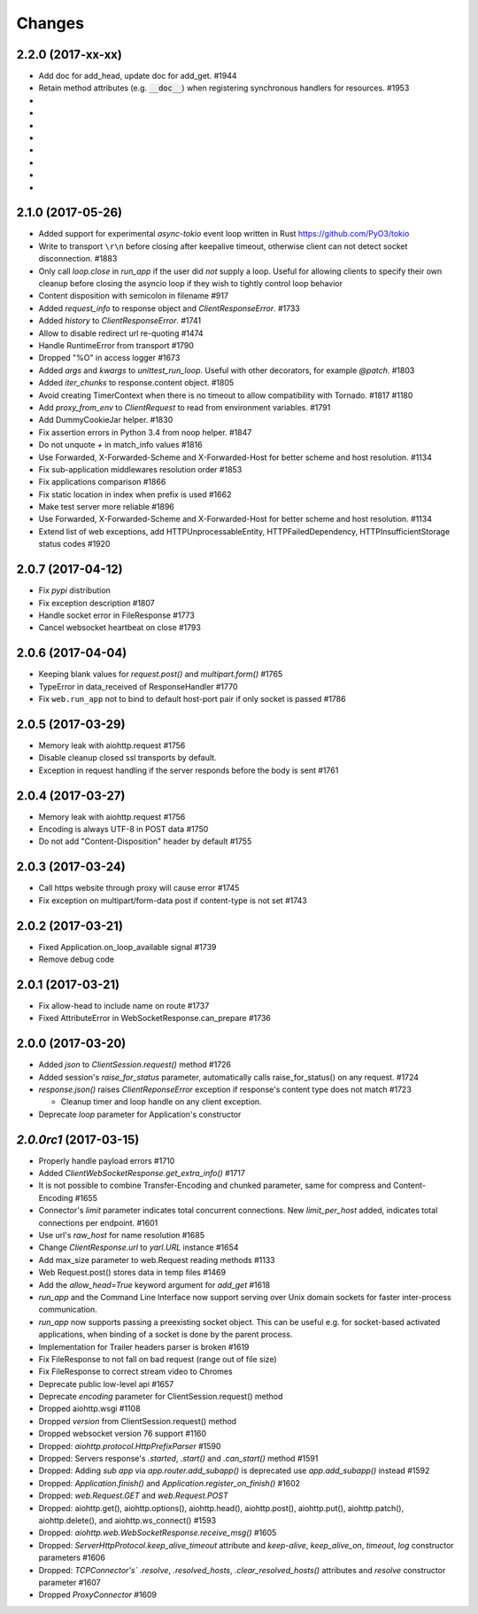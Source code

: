 Changes
=======

2.2.0 (2017-xx-xx)
------------------

- Add doc for add_head, update doc for add_get. #1944

- Retain method attributes (e.g. :code:`__doc__`) when registering synchronous
  handlers for resources. #1953

-

-

-

-

-

-

-

-

2.1.0 (2017-05-26)
------------------

- Added support for experimental `async-tokio` event loop written in Rust
  https://github.com/PyO3/tokio

- Write to transport ``\r\n`` before closing after keepalive timeout,
  otherwise client can not detect socket disconnection. #1883

- Only call `loop.close` in `run_app` if the user did *not* supply a loop.
  Useful for allowing clients to specify their own cleanup before closing the
  asyncio loop if they wish to tightly control loop behavior

- Content disposition with semicolon in filename #917

- Added `request_info` to response object and `ClientResponseError`. #1733

- Added `history` to `ClientResponseError`. #1741

- Allow to disable redirect url re-quoting #1474

- Handle RuntimeError from transport #1790

- Dropped "%O" in access logger #1673

- Added `args` and `kwargs` to `unittest_run_loop`. Useful with other
  decorators, for example `@patch`. #1803

- Added `iter_chunks` to response.content object. #1805

- Avoid creating TimerContext when there is no timeout to allow
  compatibility with Tornado. #1817 #1180

- Add `proxy_from_env` to `ClientRequest` to read from environment
  variables. #1791

- Add DummyCookieJar helper. #1830

- Fix assertion errors in Python 3.4 from noop helper. #1847

- Do not unquote `+` in match_info values #1816

- Use Forwarded, X-Forwarded-Scheme and X-Forwarded-Host for better scheme and
  host resolution. #1134

- Fix sub-application middlewares resolution order #1853

- Fix applications comparison #1866

- Fix static location in index when prefix is used #1662

- Make test server more reliable #1896

- Use Forwarded, X-Forwarded-Scheme and X-Forwarded-Host for better scheme and
  host resolution. #1134

- Extend list of web exceptions, add HTTPUnprocessableEntity,
  HTTPFailedDependency, HTTPInsufficientStorage status codes #1920


2.0.7 (2017-04-12)
------------------

- Fix *pypi* distribution

- Fix exception description #1807

- Handle socket error in FileResponse #1773

- Cancel websocket heartbeat on close #1793


2.0.6 (2017-04-04)
------------------

- Keeping blank values for `request.post()` and `multipart.form()` #1765

- TypeError in data_received of ResponseHandler #1770

- Fix ``web.run_app`` not to bind to default host-port pair if only socket is
  passed #1786


2.0.5 (2017-03-29)
------------------

- Memory leak with aiohttp.request #1756

- Disable cleanup closed ssl transports by default.

- Exception in request handling if the server responds before the body
  is sent #1761


2.0.4 (2017-03-27)
------------------

- Memory leak with aiohttp.request #1756

- Encoding is always UTF-8 in POST data #1750

- Do not add "Content-Disposition" header by default #1755


2.0.3 (2017-03-24)
------------------

- Call https website through proxy will cause error #1745

- Fix exception on multipart/form-data post if content-type is not set #1743


2.0.2 (2017-03-21)
------------------

- Fixed Application.on_loop_available signal #1739

- Remove debug code


2.0.1 (2017-03-21)
------------------

- Fix allow-head to include name on route #1737

- Fixed AttributeError in WebSocketResponse.can_prepare #1736


2.0.0 (2017-03-20)
------------------

- Added `json` to `ClientSession.request()` method #1726

- Added session's `raise_for_status` parameter, automatically calls
  raise_for_status() on any request. #1724

- `response.json()` raises `ClientReponseError` exception if response's
  content type does not match #1723

  - Cleanup timer and loop handle on any client exception.

- Deprecate `loop` parameter for Application's constructor


`2.0.0rc1` (2017-03-15)
-----------------------

- Properly handle payload errors #1710

- Added `ClientWebSocketResponse.get_extra_info()` #1717

- It is not possible to combine Transfer-Encoding and chunked parameter,
  same for compress and Content-Encoding #1655

- Connector's `limit` parameter indicates total concurrent connections.
  New `limit_per_host` added, indicates total connections per endpoint. #1601

- Use url's `raw_host` for name resolution #1685

- Change `ClientResponse.url` to `yarl.URL` instance #1654

- Add max_size parameter to web.Request reading methods #1133

- Web Request.post() stores data in temp files #1469

- Add the `allow_head=True` keyword argument for `add_get` #1618

- `run_app` and the Command Line Interface now support serving over
  Unix domain sockets for faster inter-process communication.

- `run_app` now supports passing a preexisting socket object. This can be useful
  e.g. for socket-based activated applications, when binding of a socket is
  done by the parent process.

- Implementation for Trailer headers parser is broken #1619

- Fix FileResponse to not fall on bad request (range out of file size)

- Fix FileResponse to correct stream video to Chromes

- Deprecate public low-level api #1657

- Deprecate `encoding` parameter for ClientSession.request() method

- Dropped aiohttp.wsgi #1108

- Dropped `version` from ClientSession.request() method

- Dropped websocket version 76 support #1160

- Dropped: `aiohttp.protocol.HttpPrefixParser`  #1590

- Dropped: Servers response's `.started`, `.start()` and
  `.can_start()` method #1591

- Dropped:  Adding `sub app` via `app.router.add_subapp()` is deprecated
  use `app.add_subapp()` instead #1592

- Dropped: `Application.finish()` and `Application.register_on_finish()`  #1602

- Dropped: `web.Request.GET` and `web.Request.POST`

- Dropped: aiohttp.get(), aiohttp.options(), aiohttp.head(),
  aiohttp.post(), aiohttp.put(), aiohttp.patch(), aiohttp.delete(), and
  aiohttp.ws_connect() #1593

- Dropped: `aiohttp.web.WebSocketResponse.receive_msg()` #1605

- Dropped: `ServerHttpProtocol.keep_alive_timeout` attribute and
  `keep-alive`, `keep_alive_on`, `timeout`, `log` constructor parameters #1606

- Dropped: `TCPConnector's`` `.resolve`, `.resolved_hosts`,
  `.clear_resolved_hosts()` attributes and `resolve` constructor
  parameter #1607

- Dropped `ProxyConnector` #1609
